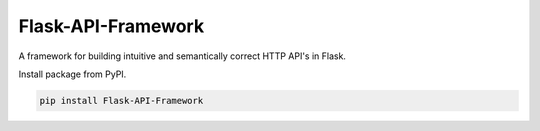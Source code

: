 Flask-API-Framework
===============================================

A framework for building intuitive and semantically correct HTTP API's in Flask.

Install package from PyPI.

.. code-block:: text

    pip install Flask-API-Framework

